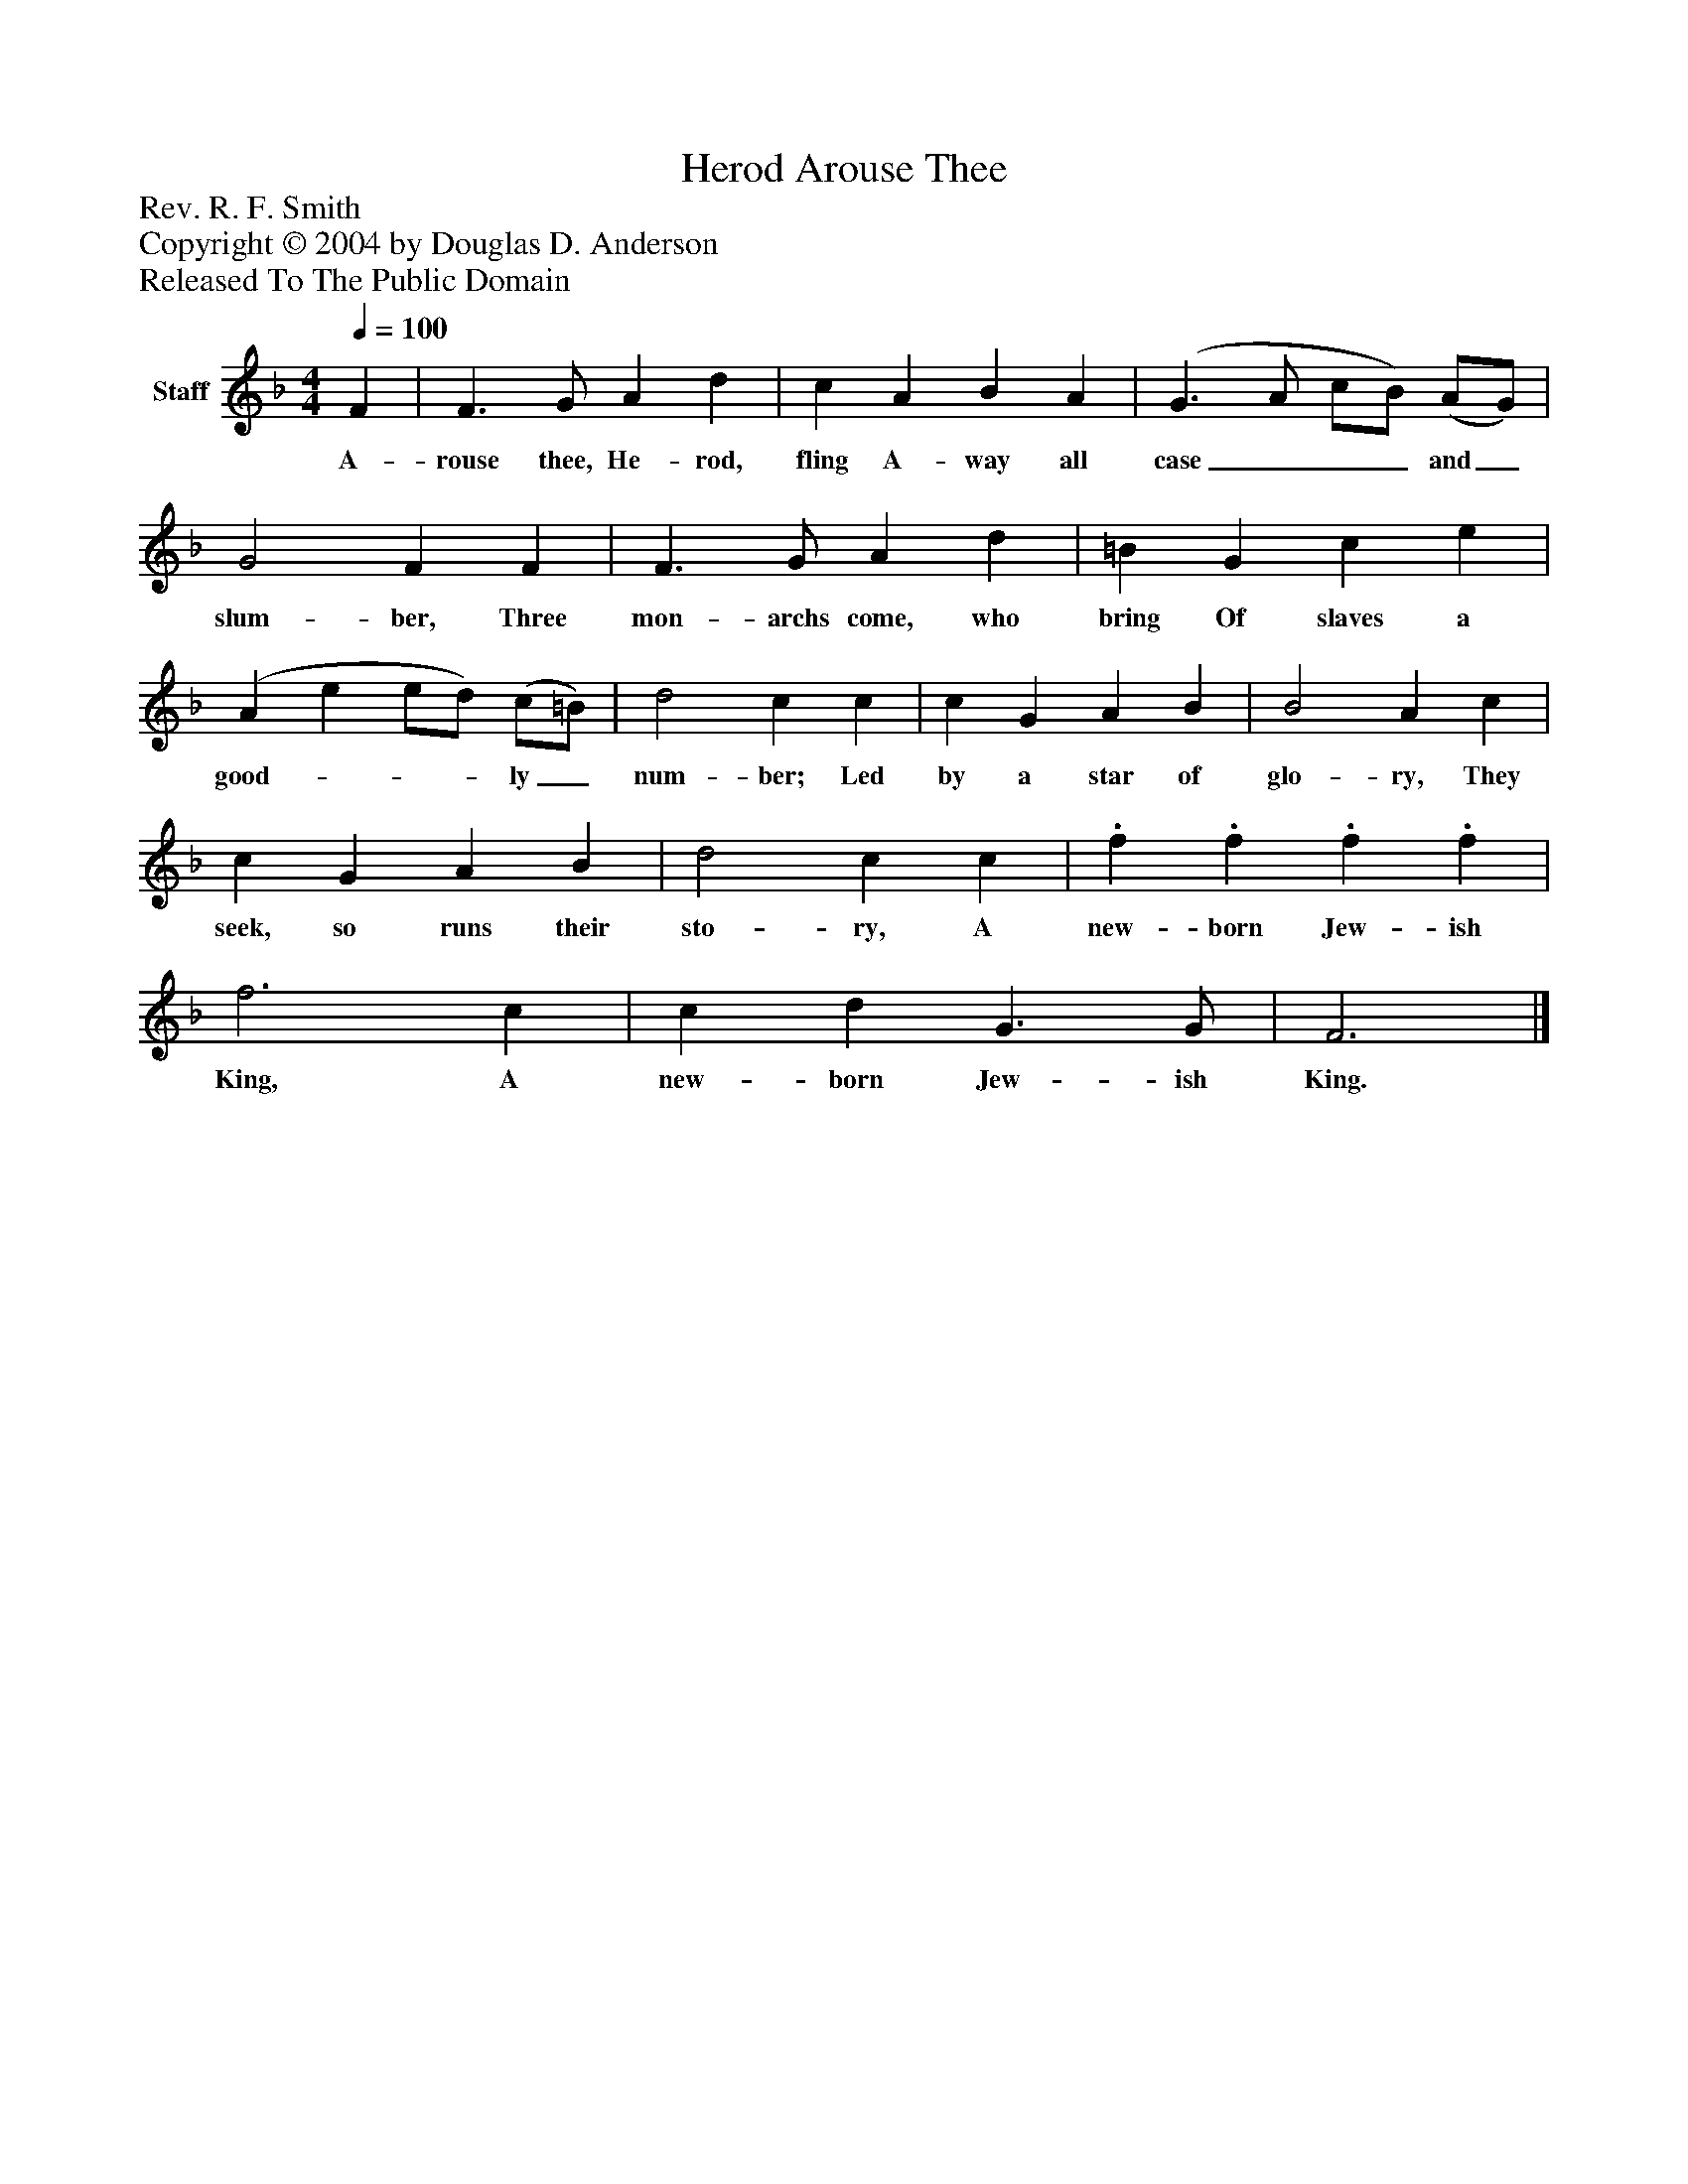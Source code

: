 %%abc-creator mxml2abc 1.4
%%abc-version 2.0
%%continueall true
%%titletrim true
%%titleformat A-1 T C1, Z-1, S-1
X: 0
T: Arouse Thee, Herod
Z: Rev. R. F. Smith
Z: Copyright © 2004 by Douglas D. Anderson
Z: Released To The Public Domain
L: 1/4
M: 4/4
Q: 1/4=100
V: P1 name="Staff"
%%MIDI program 1 19
K: F
[V: P1]  F | F3/ G/ A d | c A B A | (G3/ A/ c/B/) (A/G/) | G2 F F | F3/ G/ A d | =B G c e | (A e e/d/) (c/=B/) | d2 c c | c G A B | B2 A c | c G A B | d2 c c |. f. f. f. f | f3 c | c d G3/ G/ | F3|]
w: A- rouse thee, He- rod, fling A- way all case___ and_ slum- ber, Three mon- archs come, who bring Of slaves a good-___ ly_ num- ber; Led by a star of glo- ry, They seek, so runs their sto- ry, A new- born Jew- ish King, A new- born Jew- ish King.

